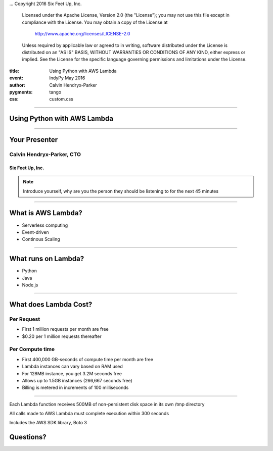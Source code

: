 .. -*- coding: utf-8 -*-

...  Copyright 2016 Six Feet Up, Inc.

     Licensed under the Apache License, Version 2.0 (the "License");
     you may not use this file except in compliance with the License.
     You may obtain a copy of the License at

         http://www.apache.org/licenses/LICENSE-2.0

     Unless required by applicable law or agreed to in writing, software
     distributed under the License is distributed on an "AS IS" BASIS,
     WITHOUT WARRANTIES OR CONDITIONS OF ANY KIND, either express or implied.
     See the License for the specific language governing permissions and
     limitations under the License.

:title: Using Python with AWS Lambda
:event: IndyPy May 2016
:author: Calvin Hendryx-Parker
:pygments: tango
:css: custom.css

.. |space| unicode:: 0xA0 .. non-breaking space
.. |br| raw:: html

    <br />

----

Using Python with AWS Lambda
============================

----

Your Presenter
==============

Calvin Hendryx-Parker, CTO
++++++++++++++++++++++++++

Six Feet Up, Inc.
-----------------

.. note::

    Introduce yourself, why are you the person they should be listening to for
    the next 45 minutes

----

What is AWS Lambda?
===================

* Serverless computing
* Event-driven
* Continous Scaling

----

What runs on Lambda?
====================

* Python
* Java
* Node.js

----

What does Lambda Cost?
======================

Per Request
+++++++++++

* First 1 million requests per month are free
* $0.20 per 1 million requests thereafter

Per Compute time
++++++++++++++++

* First 400,000 GB-seconds of compute time per month are free
* Lambda instances can vary based on RAM used
* For 128MB instance, you get 3.2M seconds free
* Allows up to 1.5GB instances (266,667 seconds free)
* Billing is metered in increments of 100 milliseconds


----


Each Lambda function receives 500MB of non-persistent disk space in its own /tmp directory

All calls made to AWS Lambda must complete execution within 300 seconds

Includes the AWS SDK library, Boto 3

Questions?
==========

